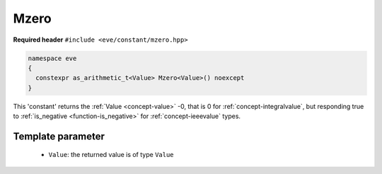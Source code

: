 .. _constant-mzero:

Mzero
=====

**Required header** ``#include <eve/constant/mzero.hpp>``

.. code-block:: c++

   namespace eve
   {
     constexpr as_arithmetic_t<Value> Mzero<Value>() noexcept
   }

This 'constant' returns the  :ref:`Value <concept-value>` -0, that is 0 for :ref:`concept-integralvalue`, but responding true to 
:ref:`is_negative <function-is_negative>` for :ref:`concept-ieeevalue` types.

Template parameter
------------------

 -  ``Value``: the returned value is of type ``Value``

